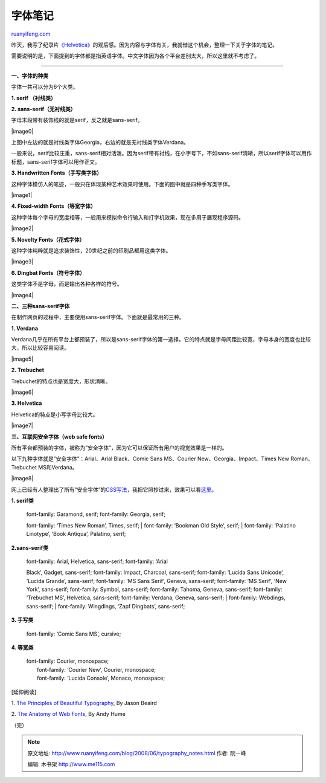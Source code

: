 .. _200806_typography_notes:

字体笔记
===========================

`ruanyifeng.com <http://www.ruanyifeng.com/blog/2008/06/typography_notes.html>`__

昨天，我写了纪录片\ `《Helvetica》 <http://www.ruanyifeng.com/blog/2008/06/helvetica_50th_anniversary.html>`__\ 的观后感。因为内容与字体有关，我就借这个机会，整理一下关于字体的笔记。

需要说明的是，下面提到的字体都是指英语字体。中文字体因为各个平台差别太大，所以这里就不考虑了。


==================

**一、字体的种类**

字体一共可以分为6个大类。

**1. serif （衬线类）**

**2. sans-serif（无衬线类）**

字母末段带有装饰线的就是serif，反之就是sans-serif。

|image0|

上图中左边的就是衬线类字体Georgia，右边的就是无衬线类字体Verdana。

一般来说，serif比较庄重，sans-serif相对活泼。因为serif带有衬线，在小字号下，不如sans-serif清晰，所以serif字体可以用作标题，sans-serif字体可以用作正文。

**3. Handwritten Fonts（手写类字体）**

这种字体模仿人的笔迹，一般只在体现某种艺术效果时使用。下面的图中就是四种手写类字体。

|image1|

**4. Fixed-width Fonts（等宽字体）**

这种字体每个字母的宽度相等，一般用来模拟命令行输入和打字机效果，现在多用于展现程序源码。

|image2|

**5. Novelty Fonts（花式字体）**

这种字体纯粹就是追求装饰性，20世纪之前的印刷品都用这类字体。

|image3|

**6. Dingbat Fonts（符号字体）**

这类字体不是字母，而是输出各种各样的符号。

|image4|

**二、三种sans-serif字体**

在制作网页的过程中，主要使用sans-serif字体。下面就是最常用的三种。

**1. Verdana**

Verdana几乎在所有平台上都预装了，所以是sans-serif字体的第一选择。它的特点就是字母间距比较宽，字母本身的宽度也比较大，所以比较容易阅读。

|image5|

**2. Trebuchet**

Trebuchet的特点也是宽度大，形状清晰。

|image6|

**3. Helvetica**

Helvetica的特点是小写字母比较大。

|image7|

**三、互联网安全字体（web safe fonts）**

所有平台都预装的字体，被称为”安全字体”，因为它可以保证所有用户的视觉效果是一样的。

以下九种字体就是”安全字体”：Arial、Arial Black、Comic Sans MS、Courier
New、Georgia、Impact、Times New Roman、Trebuchet MS和Verdana。

|image8|

网上已经有人整理出了所有”安全字体”的\ `CSS写法 <http://www.fonttester.com/help/list_of_web_safe_fonts.html>`__\ ，我把它照抄过来，效果可以看\ `这里 <http://www.fonttester.com/web_safe_fonts.html>`__\ 。

**1. serif类**

    | font-family: Garamond, serif; font-family: Georgia, serif;
    font-family: ‘Times New Roman’, Times, serif;
    |  font-family: ‘Bookman Old Style’, serif;
    |  font-family: ‘Palatino Linotype’, ‘Book Antiqua’, Palatino,
    serif;

**2.sans-serif类**

    | font-family: Arial, Helvetica, sans-serif; font-family: ‘Arial
    Black’, Gadget, sans-serif; font-family: Impact, Charcoal,
    sans-serif; font-family: ‘Lucida Sans Unicode’, ‘Lucida Grande’,
    sans-serif; font-family: ‘MS Sans Serif’, Geneva, sans-serif;
    font-family: ‘MS Serif’, ‘New York’, sans-serif; font-family:
    Symbol, sans-serif; font-family: Tahoma, Geneva, sans-serif;
    font-family: ‘Trebuchet MS’, Helvetica, sans-serif; font-family:
    Verdana, Geneva, sans-serif;
    |  font-family: Webdings, sans-serif;
    |  font-family: Wingdings, ‘Zapf Dingbats’, sans-serif;

**3. 手写类**

    font-family: ‘Comic Sans MS’, cursive;

**4. 等宽类**

    | font-family: Courier, monospace;
    |  font-family: ‘Courier New’, Courier, monospace;
    |  font-family: ‘Lucida Console’, Monaco, monospace;

[延伸阅读]

1. `The Principles of Beautiful
Typography <http://www.sitepoint.com/article/principles-beautiful-typography>`__,
By Jason Beaird

2. `The Anatomy of Web
Fonts <http://www.sitepoint.com/article/anatomy-web-fonts>`__, By Andy
Hume

（完）

.. note::
    原文地址: http://www.ruanyifeng.com/blog/2008/06/typography_notes.html 
    作者: 阮一峰 

    编辑: 木书架 http://www.me115.com